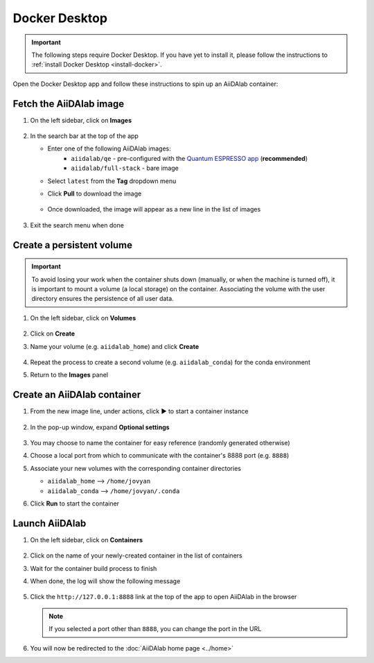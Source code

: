 .. _docker-desktop:

Docker Desktop
**************

.. important::

   The following steps require Docker Desktop. If you have yet to install it, please follow the instructions to :ref:`install Docker Desktop <install-docker>`.

Open the Docker Desktop app and follow these instructions to spin up an AiiDAlab container:

Fetch the AiiDAlab image
========================

#. On the left sidebar, click on **Images**

      .. image:: include/docker-images.png
         :width: 100%
         :align: center
         :alt: Docker images

#. In the search bar at the top of the app

   * Enter one of the following AiiDAlab images:
      * ``aiidalab/qe`` - pre-configured with the `Quantum ESPRESSO app <https://aiidalab-qe.readthedocs.io/index.html>`_ (**recommended**)
      * ``aiidalab/full-stack`` - bare image

   * Select ``latest`` from the **Tag** dropdown menu
   * Click **Pull** to download the image

      .. image:: include/image-search.png
         :width: 100%
         :align: center
         :alt: Image search

   * Once downloaded, the image will appear as a new line in the list of images

      .. image:: include/image-row.png
         :width: 100%
         :align: center
         :alt: Image row

#. Exit the search menu when done

Create a persistent volume
==========================

.. important::

   To avoid losing your work when the container shuts down (manually, or when the machine is turned off), it is important to mount a volume (a local storage) on the container. Associating the volume with the user directory ensures the persistence of all user data.

#. On the left sidebar, click on **Volumes**

      .. image:: include/docker-volumes.png
         :width: 100%
         :align: center
         :alt: Docker volumes

#. Click on **Create**
#. Name your volume (e.g. ``aiidalab_home``) and click **Create**

      .. image:: include/new-volume.png
         :width: 100%
         :align: center
         :alt: New volume

#. Repeat the process to create a second volume (e.g. ``aiidalab_conda``) for the conda environment
#. Return to the **Images** panel

Create an AiiDAlab container
============================

#. From the new image line, under actions, click ▶️ to start a container instance

      .. image:: include/run-image.png
         :width: 100%
         :align: center
         :alt: Run image

#. In the pop-up window, expand **Optional settings**

      .. image:: include/run-container.png
         :width: 100%
         :align: center
         :alt: Run container

#. You may choose to name the container for easy reference (randomly generated otherwise)
#. Choose a local port from which to communicate with the container's 8888 port (e.g. ``8888``)
#. Associate your new volumes with the corresponding container directories

   * ``aiidalab_home`` --> ``/home/jovyan``
   * ``aiidalab_conda`` --> ``/home/jovyan/.conda``

#. Click **Run** to start the container

Launch AiiDAlab
===============

#. On the left sidebar, click on **Containers**

      .. image:: include/docker-containers.png
         :width: 100%
         :align: center
         :alt: Docker containers

#. Click on the name of your newly-created container in the list of containers
#. Wait for the container build process to finish
#. When done, the log will show the following message

      .. image:: include/log-message.png
         :width: 100%
         :align: center
         :alt: Log message

#. Click the ``http://127.0.0.1:8888`` link at the top of the app to open AiiDAlab in the browser

   .. note::

      If you selected a port other than ``8888``, you can change the port in the URL

#. You will now be redirected to the :doc:`AiiDAlab home page <../home>`
